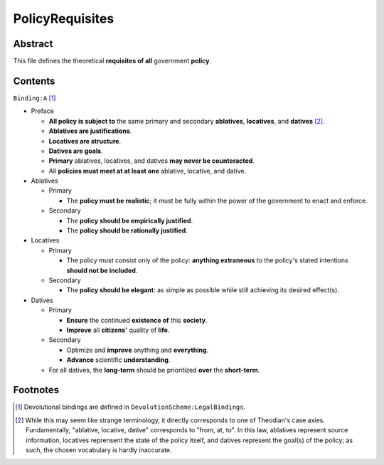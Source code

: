 PolicyRequisites
############################################################

Abstract
============================================================

This file defines the theoretical **requisites of all** government **policy**.

Contents
============================================================
``Binding:A`` [1]_

- Preface

  - **All policy is subject to** the same primary and secondary **ablatives**, **locatives**, and **datives** [2]_.

  - **Ablatives are justifications**.

  - **Locatives are structure**.

  - **Datives are goals**.

  - **Primary** ablatives, locatives, and datives **may never be counteracted**.

  - All **policies must meet at at least one** ablative, locative, and dative.

- Ablatives

  - Primary

    - The **policy must be realistic**;  it must be fully within the power of the government to enact and enforce.

  - Secondary

    - The **policy should be empirically justified**.

    - The **policy should be rationally justified**.

- Locatives

  - Primary

    - The policy must consist only of the policy:  **anything extraneous** to the policy's stated intentions **should not be included**.

  - Secondary

    - The **policy should be elegant**:  as simple as possible while still achieving its desired effect(s).

- Datives

  - Primary

    - **Ensure** the continued **existence of** this **society**.

    - **Improve** all **citizens'** quality of **life**.

  - Secondary

    - Optimize and **improve** anything and **everything**.

    - **Advance** scientific **understanding**.

  - For all datives, the **long-term** should be prioritized **over** the **short-term**.

Footnotes
============================================================

.. [1] Devolutional bindings are defined in ``DevolutionScheme:LegalBindings``.

.. [2] While this may seem like strange terminology, it directly corresponds to one of Theodian's case axies.  Fundamentally, "ablative, locative, dative" corresponds to "from, at, to".  In this law, ablatives represent source information, locatives reprensent the state of the policy itself, and datives represent the goal(s) of the policy;  as such, the chosen vocabulary is hardly inaccurate.
